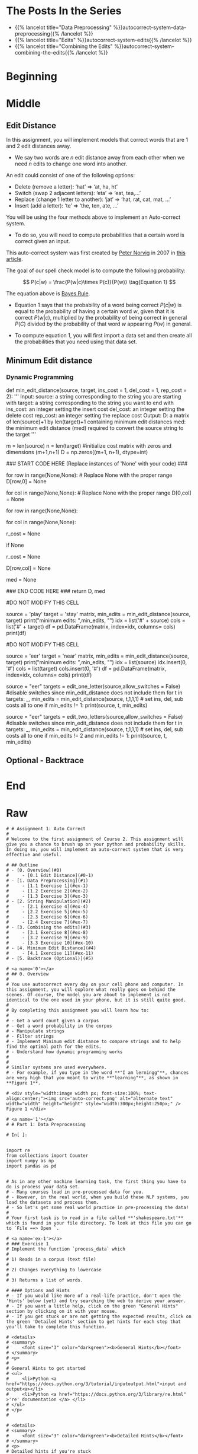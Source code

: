 #+BEGIN_COMMENT
.. title: Autocorrect: The System
.. slug: autocorrect-the-system
.. date: 2020-11-05 18:17:54 UTC-08:00
.. tags: nlp,autocorrect
.. category: NLP
.. link: 
.. description: Building an autocorrect system.
.. type: text

#+END_COMMENT
#+OPTIONS: ^:{}
#+TOC: headlines 2

#+PROPERTY: header-args :session ~/.local/share/jupyter/runtime/kernel-6db97024-c8c7-4320-bce4-02bca75093d4-ssh.json

#+BEGIN_SRC python :results none :exports none
%load_ext autoreload
%autoreload 2
#+END_SRC

* The Posts In the Series
 - {{% lancelot title="Data Preprocessing" %}}autocorrect-system-data-preprocessing{{% /lancelot %}}
 - {{% lancelot title="Edits" %}}autocorrect-system-edits{{% /lancelot %}}
 - {{% lancelot title="Combining the Edits" %}}autocorrect-system-combining-the-edits{{% /lancelot %}}
* Beginning
* Middle
** Edit Distance
 In this assignment, you will implement models that correct words that are 1 and 2 edit distances away. 
 - We say two words are /n/ edit distance away from each other when we need /n/ edits to change one word into another. 

 An edit could consist of one of the following options: 
 
 - Delete (remove a letter): ‘hat’ => ‘at, ha, ht’
 - Switch (swap 2 adjacent letters): ‘eta’ => ‘eat, tea,...’
 - Replace (change 1 letter to another): ‘jat’ => ‘hat, rat, cat, mat, ...’
 - Insert (add a letter): ‘te’ => ‘the, ten, ate, ...’
 
 You will be using the four methods above to implement an Auto-correct system. 
 - To do so, you will need to compute probabilities that a certain word is correct given an input. 
 
This auto-correct system was first created by [[https://en.wikipedia.org/wiki/Peter_Norvig][Peter Norvig]] in 2007 in [[https://norvig.com/spell-correct.html][this article]].

The goal of our spell check model is to compute the following probability:

\[
P(c|w) = \frac{P(w|c)\times P(c)}{P(w)} \tag{Equation 1}
\]

The equation above is [[https://en.wikipedia.org/wiki/Bayes%27_theorem][Bayes Rule]].

 - Equation 1 says that the probability of a word being correct \(P(c|w)\) is equal to the probability of having a certain word /w/, given that it is correct \(P(w|c)\), multiplied by the probability of being correct in general \(P(C)\) divided by the probability of that word /w/ appearing \(P(w)\) in general.

 - To compute equation 1, you will first import a data set and then create all the probabilities that you need using that data set. 
  
** Minimum Edit distance
# 
# Now that you have implemented your auto-correct, how do you evaluate the similarity between two strings? For example: 'waht' and 'what'
# 
# Also how do you efficiently find the shortest path to go from the word, 'waht' to the word 'what'?
# 
# You will implement a dynamic programming system that will tell you the minimum number of edits required to convert a string into another string.

# <a name='4-1'></a>
*** Dynamic Programming
# 
# Dynamic Programming breaks a problem down into subproblems which can be combined to form the final solution. Here, given a string source[0..i] and a string target[0..j], we will compute all the combinations of substrings[i, j] and calculate their edit distance. To do this efficiently, we will use a table to maintain the previously computed substrings and use those to calculate larger substrings.
# 
# You have to create a matrix and update each element in the matrix as follows:  

# $$\text{Initialization}$$
# 
# \begin{align}
# D[0,0] &= 0 \\
# D[i,0] &= D[i-1,0] + del\_cost(source[i]) \tag{4}\\
# D[0,j] &= D[0,j-1] + ins\_cost(target[j]) \\
# \end{align}

# 
# $$\text{Per Cell Operations}$$
# \begin{align}
#  \\
# D[i,j] =min
# \begin{cases}
# D[i-1,j] + del\_cost\\
# D[i,j-1] + ins\_cost\\
# D[i-1,j-1] + \left\{\begin{matrix}
# rep\_cost; & if src[i]\neq tar[j]\\
# 0 ; & if src[i]=tar[j]
# \end{matrix}\right.
# \end{cases}
# \tag{5}
# \end{align}

# So converting the source word **play** to the target word **stay**, using an input cost of one, a delete cost of 1, and replace cost of 2 would give you the following table:
# <table style="width:20%">
# 
#   <tr>
#     <td> <b> </b>  </td>
#     <td> <b># </b>  </td>
#     <td> <b>s </b>  </td>
#     <td> <b>t </b> </td> 
#     <td> <b>a </b> </td> 
#     <td> <b>y </b> </td> 
#   </tr>
#    <tr>
#     <td> <b>  #  </b></td>
#     <td> 0</td> 
#     <td> 1</td> 
#     <td> 2</td> 
#     <td> 3</td> 
#     <td> 4</td> 
#  
#   </tr>
#   <tr>
#     <td> <b>  p  </b></td>
#     <td> 1</td> 
#  <td> 2</td> 
#     <td> 3</td> 
#     <td> 4</td> 
#    <td> 5</td>
#   </tr>
#    
#   <tr>
#     <td> <b> l </b></td>
#     <td>2</td> 
#     <td>3</td> 
#     <td>4</td> 
#     <td>5</td> 
#     <td>6</td>
#   </tr>
# 
#   <tr>
#     <td> <b> a </b></td>
#     <td>3</td> 
#      <td>4</td> 
#      <td>5</td> 
#      <td>4</td>
#      <td>5</td> 
#   </tr>
#   
#    <tr>
#     <td> <b> y </b></td>
#     <td>4</td> 
#       <td>5</td> 
#      <td>6</td> 
#      <td>5</td>
#      <td>4</td> 
#   </tr>
#   
# 
# </table>
# 
# 

# The operations used in this algorithm are 'insert', 'delete', and 'replace'. These correspond to the functions that you defined earlier: insert_letter(), delete_letter() and replace_letter(). switch_letter() is not used here.

# The diagram below describes how to initialize the table. Each entry in D[i,j] represents the minimum cost of converting string source[0:i] to string target[0:j]. The first column is initialized to represent the cumulative cost of deleting the source characters to convert string "EER" to "". The first row is initialized to represent the cumulative cost of inserting the target characters to convert from "" to "NEAR".

# <div style="width:image width px; font-size:100%; text-align:center;"><img src='EditDistInit4.PNG' alt="alternate text" width="width" height="height" style="width:1000px;height:400px;"/> Figure 6 Initializing Distance Matrix</div>     

# Filling in the remainder of the table utilizes the 'Per Cell Operations' in the equation (5) above. Note, the diagram below includes in the table some of the 3 sub-calculations shown in light grey. Only 'min' of those operations is stored in the table in the `min_edit_distance()` function.

# <div style="width:image width px; font-size:100%; text-align:center;"><img src='EditDistFill2.PNG' alt="alternate text" width="width" height="height" style="width:800px;height:400px;"/> Figure 7 Filling Distance Matrix</div>     

# Note that the formula for $D[i,j]$ shown in the image is equivalent to:
# 
# \begin{align}
#  \\
# D[i,j] =min
# \begin{cases}
# D[i-1,j] + del\_cost\\
# D[i,j-1] + ins\_cost\\
# D[i-1,j-1] + \left\{\begin{matrix}
# rep\_cost; & if src[i]\neq tar[j]\\
# 0 ; & if src[i]=tar[j]
# \end{matrix}\right.
# \end{cases}
# \tag{5}
# \end{align}
# 
# The variable `sub_cost` (for substitution cost) is the same as `rep_cost`; replacement cost.  We will stick with the term "replace" whenever possible.

# Below are some examples of cells where replacement is used. This also shows the minimum path from the lower right final position where "EER" has been replaced by "NEAR" back to the start. This provides a starting point for the optional 'backtrace' algorithm below.

# <div style="width:image width px; font-size:100%; text-align:center;"><img src='EditDistExample1.PNG' alt="alternate text" width="width" height="height" style="width:1200px;height:400px;"/> Figure 8 Examples Distance Matrix</div>    

# <a name='ex-11'></a>
# ### Exercise 11
# 
# Again, the word "substitution" appears in the figure, but think of this as "replacement".

# **Instructions**: Implement the function below to get the minimum amount of edits required given a source string and a target string. 

# <details>    
# <summary>
#     <font size="3" color="darkgreen"><b>Hints</b></font>
# </summary>
# <p>
# <ul>
#     <li>The range(start, stop, step) function excludes 'stop' from its output</li>
#     <li><a href="" > words </a> </li>
# </ul>
# </p>
# 

# In[ ]:


# UNQ_C11 (UNIQUE CELL IDENTIFIER, DO NOT EDIT)
# GRADED FUNCTION: min_edit_distance
def min_edit_distance(source, target, ins_cost = 1, del_cost = 1, rep_cost = 2):
    '''
    Input: 
        source: a string corresponding to the string you are starting with
        target: a string corresponding to the string you want to end with
        ins_cost: an integer setting the insert cost
        del_cost: an integer setting the delete cost
        rep_cost: an integer setting the replace cost
    Output:
        D: a matrix of len(source)+1 by len(target)+1 containing minimum edit distances
        med: the minimum edit distance (med) required to convert the source string to the target
    '''
    # use deletion and insert cost as  1
    m = len(source) 
    n = len(target) 
    #initialize cost matrix with zeros and dimensions (m+1,n+1) 
    D = np.zeros((m+1, n+1), dtype=int) 
    
    ### START CODE HERE (Replace instances of 'None' with your code) ###
    
    # Fill in column 0, from row 1 to row m, both inclusive
    for row in range(None,None): # Replace None with the proper range
        D[row,0] = None
        
    # Fill in row 0, for all columns from 1 to n, both inclusive
    for col in range(None,None): # Replace None with the proper range
        D[0,col] = None
        
    # Loop through row 1 to row m, both inclusive
    for row in range(None,None): 
        
        # Loop through column 1 to column n, both inclusive
        for col in range(None,None):
            
            # Intialize r_cost to the 'replace' cost that is passed into this function
            r_cost = None
            
            # Check to see if source character at the previous row
            # matches the target character at the previous column, 
            if None
                # Update the replacement cost to 0 if source and target are the same
                r_cost = None
                
            # Update the cost at row, col based on previous entries in the cost matrix
            # Refer to the equation calculate for D[i,j] (the minimum of three calculated costs)
            D[row,col] = None
          
    # Set the minimum edit distance with the cost found at row m, column n
    med = None
    
    ### END CODE HERE ###
    return D, med


# In[ ]:


#DO NOT MODIFY THIS CELL
# testing your implementation 
source =  'play'
target = 'stay'
matrix, min_edits = min_edit_distance(source, target)
print("minimum edits: ",min_edits, "\n")
idx = list('#' + source)
cols = list('#' + target)
df = pd.DataFrame(matrix, index=idx, columns= cols)
print(df)


# **Expected Results:**  
# 
# ```CPP
# minimum edits:  4
#     
#    #  s  t  a  y
# #  0  1  2  3  4
# p  1  2  3  4  5
# l  2  3  4  5  6
# a  3  4  5  4  5
# y  4  5  6  5  4
# ```

# In[ ]:


#DO NOT MODIFY THIS CELL
# testing your implementation 
source =  'eer'
target = 'near'
matrix, min_edits = min_edit_distance(source, target)
print("minimum edits: ",min_edits, "\n")
idx = list(source)
idx.insert(0, '#')
cols = list(target)
cols.insert(0, '#')
df = pd.DataFrame(matrix, index=idx, columns= cols)
print(df)


# **Expected Results**  
# ```CPP
# minimum edits:  3 
# 
#    #  n  e  a  r
# #  0  1  2  3  4
# e  1  2  1  2  3
# e  2  3  2  3  4
# r  3  4  3  4  3
# ```

# We can now test several of our routines at once:

# In[ ]:


source = "eer"
targets = edit_one_letter(source,allow_switches = False)  #disable switches since min_edit_distance does not include them
for t in targets:
    _, min_edits = min_edit_distance(source, t,1,1,1)  # set ins, del, sub costs all to one
    if min_edits != 1: print(source, t, min_edits)


# **Expected Results**  
# ```CPP
# (empty)
# ```
# 
# The 'replace()' routine utilizes all letters a-z one of which returns the original word.

# In[ ]:


source = "eer"
targets = edit_two_letters(source,allow_switches = False) #disable switches since min_edit_distance does not include them
for t in targets:
    _, min_edits = min_edit_distance(source, t,1,1,1)  # set ins, del, sub costs all to one
    if min_edits != 2 and min_edits != 1: print(source, t, min_edits)


# **Expected Results**  
# ```CPP
# eer eer 0
# ```
# 
# We have to allow single edits here because some two_edits will restore a single edit.

# # Submission
# Make sure you submit your assignment before you modify anything below
# 

# <a name='5'></a>
# 
** Optional - Backtrace
# 
# 
# Once you have computed your matrix using minimum edit distance, how would find the shortest path from the top left corner to the bottom right corner? 
# 
# Note that you could use backtrace algorithm.  Try to find the shortest path given the matrix that your `min_edit_distance` function returned.
# 
# You can use these [lecture slides on minimum edit distance](https://web.stanford.edu/class/cs124/lec/med.pdf) by Dan Jurafsky to learn about the algorithm for backtrace.

# In[ ]:


# Experiment with back trace - insert your code here
   
* End
* Raw
#+begin_example
# # Assignment 1: Auto Correct
# 
# Welcome to the first assignment of Course 2. This assignment will give you a chance to brush up on your python and probability skills. In doing so, you will implement an auto-correct system that is very effective and useful.

# ## Outline
# - [0. Overview](#0)
#     - [0.1 Edit Distance](#0-1)
# - [1. Data Preprocessing](#1)
#     - [1.1 Exercise 1](#ex-1)
#     - [1.2 Exercise 2](#ex-2)
#     - [1.3 Exercise 3](#ex-3)
# - [2. String Manipulation](#2)
#     - [2.1 Exercise 4](#ex-4)
#     - [2.2 Exercise 5](#ex-5)
#     - [2.3 Exercise 6](#ex-6)
#     - [2.4 Exercise 7](#ex-7)
# - [3. Combining the edits](#3)
#     - [3.1 Exercise 8](#ex-8)
#     - [3.2 Exercise 9](#ex-9)
#     - [3.3 Exercise 10](#ex-10)
# - [4. Minimum Edit Distance](#4)
#     - [4.1 Exercise 11](#ex-11)
# - [5. Backtrace (Optional)](#5)

# <a name='0'></a>
# ## 0. Overview
# 
# You use autocorrect every day on your cell phone and computer. In this assignment, you will explore what really goes on behind the scenes. Of course, the model you are about to implement is not identical to the one used in your phone, but it is still quite good. 
# 
# By completing this assignment you will learn how to: 
# 
# - Get a word count given a corpus
# - Get a word probability in the corpus 
# - Manipulate strings 
# - Filter strings 
# - Implement Minimum edit distance to compare strings and to help find the optimal path for the edits. 
# - Understand how dynamic programming works
# 
# 
# Similar systems are used everywhere. 
# - For example, if you type in the word **"I am lerningg"**, chances are very high that you meant to write **"learning"**, as shown in **Figure 1**. 

# <div style="width:image width px; font-size:100%; text-align:center;"><img src='auto-correct.png' alt="alternate text" width="width" height="height" style="width:300px;height:250px;" /> Figure 1 </div>

# <a name='1'></a>
# # Part 1: Data Preprocessing 

# In[ ]:


import re
from collections import Counter
import numpy as np
import pandas as pd


# As in any other machine learning task, the first thing you have to do is process your data set. 
# - Many courses load in pre-processed data for you. 
# - However, in the real world, when you build these NLP systems, you load the datasets and process them.
# - So let's get some real world practice in pre-processing the data!
# 
# Your first task is to read in a file called **'shakespeare.txt'** which is found in your file directory. To look at this file you can go to `File ==> Open `. 

# <a name='ex-1'></a>
# ### Exercise 1
# Implement the function `process_data` which 
# 
# 1) Reads in a corpus (text file)
# 
# 2) Changes everything to lowercase
# 
# 3) Returns a list of words. 

# #### Options and Hints
# - If you would like more of a real-life practice, don't open the 'Hints' below (yet) and try searching the web to derive your answer.
# - If you want a little help, click on the green "General Hints" section by clicking on it with your mouse.
# - If you get stuck or are not getting the expected results, click on the green 'Detailed Hints' section to get hints for each step that you'll take to complete this function.

# <details>    
# <summary>
#     <font size="3" color="darkgreen"><b>General Hints</b></font>
# </summary>
# <p>
#     
# General Hints to get started
# <ul>
#     <li>Python <a href="https://docs.python.org/3/tutorial/inputoutput.html">input and output<a></li>
#     <li>Python <a href="https://docs.python.org/3/library/re.html" >'re' documentation </a> </li>
# </ul>
# </p>
# 

# <details>    
# <summary>
#     <font size="3" color="darkgreen"><b>Detailed Hints</b></font>
# </summary>
# <p>     
# Detailed hints if you're stuck
# <ul>
#     <li>Use 'with' syntax to read a file</li>
#     <li>Decide whether to use 'read()' or 'readline().  What's the difference?</li>
#     <li>Choose whether to use either str.lower() or str.lowercase().  What is the difference?</li>
#     <li>Use re.findall(pattern, string)</li>
#     <li>Look for the "Raw String Notation" section in the Python 're' documentation to understand the difference between r'\W', r'\W' and '\\W'. </li>
#     <li>For the pattern, decide between using '\s', '\w', '\s+' or '\w+'.  What do you think are the differences?</li>
# </ul>
# </p>
# 

# In[ ]:


# UNQ_C1 (UNIQUE CELL IDENTIFIER, DO NOT EDIT)
# GRADED FUNCTION: process_data
def process_data(file_name):
    """
    Input: 
        A file_name which is found in your current directory. You just have to read it in. 
    Output: 
        words: a list containing all the words in the corpus (text file you read) in lower case. 
    """
    words = [] # return this variable correctly

    ### START CODE HERE ### 
    
    ### END CODE HERE ###
    
    return words


# Note, in the following cell, 'words' is converted to a python `set`. This eliminates any duplicate entries.

# In[ ]:


#DO NOT MODIFY THIS CELL
word_l = process_data('shakespeare.txt')
vocab = set(word_l)  # this will be your new vocabulary
print(f"The first ten words in the text are: \n{word_l[0:10]}")
print(f"There are {len(vocab)} unique words in the vocabulary.")


# #### Expected Output
# ```Python
# The first ten words in the text are: 
# ['o', 'for', 'a', 'muse', 'of', 'fire', 'that', 'would', 'ascend', 'the']
# There are 6116 unique words in the vocabulary.
# ```

# <a name='ex-2'></a>
# ### Exercise 2
# 
# Implement a `get_count` function that returns a dictionary
# - The dictionary's keys are words
# - The value for each word is the number of times that word appears in the corpus. 
# 
# For example, given the following sentence: **"I am happy because I am learning"**, your dictionary should return the following: 
# <table style="width:20%">
# 
#   <tr>
#     <td> <b>Key </b>  </td>
#     <td> <b>Value </b> </td> 
# 
# 
#   </tr>
#   <tr>
#     <td> I  </td>
#     <td> 2</td> 
#  
#   </tr>
#    
#   <tr>
#     <td>am</td>
#     <td>2</td> 
#   </tr>
# 
#   <tr>
#     <td>happy</td>
#     <td>1</td> 
#   </tr>
#   
#    <tr>
#     <td>because</td>
#     <td>1</td> 
#   </tr>
#   
#    <tr>
#     <td>learning</td>
#     <td>1</td> 
#   </tr>
# </table>
# 
# 
# **Instructions**: 
# Implement a `get_count` which returns a dictionary where the key is a word and the value is the number of times the word appears in the list.  
# 

# <details>    
# <summary>
#     <font size="3" color="darkgreen"><b>Hints</b></font>
# </summary>
# <p>
# <ul>
#     <li>Try implementing this using a for loop and a regular dictionary. This may be good practice for similar coding interview questions</li>
#     <li>You can also use defaultdict instead of a regualr dictionary, along with the for loop</li>
#     <li>Otherwise, to skip using a for loop, you can use Python's <a href="https://docs.python.org/3.7/library/collections.html#collections.Counter" > Counter class</a> </li>
# </ul>
# </p>

# In[ ]:


# UNQ_C2 (UNIQUE CELL IDENTIFIER, DO NOT EDIT)
# UNIT TEST COMMENT: Candidate for Table Driven Tests
# GRADED FUNCTION: get_count
def get_count(word_l):
    '''
    Input:
        word_l: a set of words representing the corpus. 
    Output:
        word_count_dict: The wordcount dictionary where key is the word and value is its frequency.
    '''
    
    word_count_dict = {}  # fill this with word counts
    ### START CODE HERE 
            
    ### END CODE HERE ### 
    return word_count_dict


# In[ ]:


#DO NOT MODIFY THIS CELL
word_count_dict = get_count(word_l)
print(f"There are {len(word_count_dict)} key values pairs")
print(f"The count for the word 'thee' is {word_count_dict.get('thee',0)}")


# 
# #### Expected Output
# ```Python
# There are 6116 key values pairs
# The count for the word 'thee' is 240
# ```

# <a name='ex-3'></a>
# ### Exercise 3
# Given the dictionary of word counts, compute the probability that each word will appear if randomly selected from the corpus of words.
# 
# $$P(w_i) = \frac{C(w_i)}{M} \tag{Eqn-2}$$
# where 
# 
# $C(w_i)$ is the total number of times $w_i$ appears in the corpus.
# 
# $M$ is the total number of words in the corpus.
# 
# For example, the probability of the word 'am' in the sentence **'I am happy because I am learning'** is:
# 
# $$P(am) = \frac{C(w_i)}{M} = \frac {2}{7} \tag{Eqn-3}.$$
# 
# **Instructions:** Implement `get_probs` function which gives you the probability 
# that a word occurs in a sample. This returns a dictionary where the keys are words, and the value for each word is its probability in the corpus of words.

# <details>    
# <summary>
#     <font size="3" color="darkgreen"><b>Hints</b></font>
# </summary>
# <p>
# General advice
# <ul>
#     <li> Use dictionary.values() </li>
#     <li> Use sum() </li>
#     <li> The cardinality (number of words in the corpus should be equal to len(word_l).  You will calculate this same number, but using the word count dictionary.</li>
# </ul>
#     
# If you're using a for loop:
# <ul>
#     <li> Use dictionary.keys() </li>
# </ul>
#     
# If you're using a dictionary comprehension:
# <ul>
#     <li>Use dictionary.items() </li>
# </ul>
# </p>
# 

# In[ ]:


# UNQ_C3 (UNIQUE CELL IDENTIFIER, DO NOT EDIT)
# GRADED FUNCTION: get_probs
def get_probs(word_count_dict):
    '''
    Input:
        word_count_dict: The wordcount dictionary where key is the word and value is its frequency.
    Output:
        probs: A dictionary where keys are the words and the values are the probability that a word will occur. 
    '''
    probs = {}  # return this variable correctly
    
    ### START CODE HERE ###
    
    ### END CODE HERE ###
    return probs


# In[ ]:


#DO NOT MODIFY THIS CELL
probs = get_probs(word_count_dict)
print(f"Length of probs is {len(probs)}")
print(f"P('thee') is {probs['thee']:.4f}")


# #### Expected Output
# 
# ```Python
# Length of probs is 6116
# P('thee') is 0.0045
# ```

# <a name='2'></a>
# # Part 2: String Manipulations
# 
# Now, that you have computed $P(w_i)$ for all the words in the corpus, you will write a few functions to manipulate strings so that you can edit the erroneous strings and return the right spellings of the words. In this section, you will implement four functions: 
# 
# * `delete_letter`: given a word, it returns all the possible strings that have **one character removed**. 
# * `switch_letter`: given a word, it returns all the possible strings that have **two adjacent letters switched**.
# * `replace_letter`: given a word, it returns all the possible strings that have **one character replaced by another different letter**.
# * `insert_letter`: given a word, it returns all the possible strings that have an **additional character inserted**. 
# 

# #### List comprehensions
# 
# String and list manipulation in python will often make use of a python feature called  [list comprehensions](https://docs.python.org/3/tutorial/datastructures.html#list-comprehensions). The routines below will be described as using list comprehensions, but if you would rather implement them in another way, you are free to do so as long as the result is the same. Further, the following section will provide detailed instructions on how to use list comprehensions and how to implement the desired functions. If you are a python expert, feel free to skip the python hints and move to implementing the routines directly.

# Python List Comprehensions embed a looping structure inside of a list declaration, collapsing many lines of code into a single line. If you are not familiar with them, they seem slightly out of order relative to for loops. 

# <div style="width:image width px; font-size:100%; text-align:center;"><img src='GenericListComp3.PNG' alt="alternate text" width="width" height="height"  style="width:800px;height:400px;"/> Figure 2 </div>

# The diagram above shows that the components of a list comprehension are the same components you would find in a typical for loop that appends to a list, but in a different order. With that in mind, we'll continue the specifics of this assignment. We will be very descriptive for the first function, `deletes()`, and less so in later functions as you become familiar with list comprehensions.

# <a name='ex-4'></a>
# ### Exercise 4
# 
# **Instructions for delete_letter():** Implement a `delete_letter()` function that, given a word, returns a list of strings with one character deleted. 
# 
# For example, given the word **nice**, it would return the set: {'ice', 'nce', 'nic', 'nie'}. 
# 
# **Step 1:** Create a list of 'splits'. This is all the ways you can split a word into Left and Right: For example,   
# 'nice is split into : `[('', 'nice'), ('n', 'ice'), ('ni', 'ce'), ('nic', 'e'), ('nice', '')]`
# This is common to all four functions (delete, replace, switch, insert).
# 

# <div style="width:image width px; font-size:100%; text-align:center;"><img src='Splits1.PNG' alt="alternate text" width="width" height="height" style="width:650px;height:200px;" /> Figure 3 </div>

# **Step 2:** This is specific to `delete_letter`. Here, we are generating all words that result from deleting one character.  
# This can be done in a single line with a list comprehension. You can make use of this type of syntax:  
# `[f(a,b) for a, b in splits if condition]`  
# 
# For our 'nice' example you get: 
# ['ice', 'nce', 'nie', 'nic']

# <div style="width:image width px; font-size:100%; text-align:center;"><img src='ListComp2.PNG' alt="alternate text" width="width" height="height" style="width:550px;height:300px;" /> Figure 4 </div>

# #### Levels of assistance
# 
# Try this exercise with these levels of assistance.  
# - We hope that this will make it both a meaningful experience but also not a frustrating experience. 
# - Start with level 1, then move onto level 2, and 3 as needed.
# 
#     - Level 1. Try to think this through and implement this yourself.
#     - Level 2. Click on the "Level 2 Hints" section for some hints to get started.
#     - Level 3. If you would prefer more guidance, please click on the "Level 3 Hints" cell for step by step instructions.
#     
# - If you are still stuck, look at the images in the "list comprehensions" section above.
# 

# <details>    
# <summary>
#     <font size="3" color="darkgreen"><b>Level 2 Hints</b></font>
# </summary>
# <p>
# <ul>
#     <li><a href="" > Use array slicing like my_string[0:2] </a> </li>
#     <li><a href="" > Use list comprehensions or for loops </a> </li>
# </ul>
# </p>
# 

# <details>    
# <summary>
#     <font size="3" color="darkgreen"><b>Level 3 Hints</b></font>
# </summary>
# <p>
# <ul>
#     <li>splits: Use array slicing, like my_str[0:2], to separate a string into two pieces.</li>
#     <li>Do this in a loop or list comprehension, so that you have a list of tuples.
#     <li> For example, "cake" can get split into "ca" and "ke". They're stored in a tuple ("ca","ke"), and the tuple is appended to a list.  We'll refer to these as L and R, so the tuple is (L,R)</li>
#     <li>When choosing the range for your loop, if you input the word "cans" and generate the tuple  ('cans',''), make sure to include an if statement to check the length of that right-side string (R) in the tuple (L,R) </li>
#     <li>deletes: Go through the list of tuples and combine the two strings together. You can use the + operator to combine two strings</li>
#     <li>When combining the tuples, make sure that you leave out a middle character.</li>
#     <li>Use array slicing to leave out the first character of the right substring.</li>
# </ul>
# </p>

# In[ ]:


# UNQ_C4 (UNIQUE CELL IDENTIFIER, DO NOT EDIT)
# UNIT TEST COMMENT: Candidate for Table Driven Tests
# GRADED FUNCTION: deletes
def delete_letter(word, verbose=False):
    '''
    Input:
        word: the string/word for which you will generate all possible words 
                in the vocabulary which have 1 missing character
    Output:
        delete_l: a list of all possible strings obtained by deleting 1 character from word
    '''
    
    delete_l = []
    split_l = []
    
    ### START CODE HERE ###
    
    ### END CODE HERE ###

    if verbose: print(f"input word {word}, \nsplit_l = {split_l}, \ndelete_l = {delete_l}")

    return delete_l


# In[ ]:


delete_word_l = delete_letter(word="cans",
                        verbose=True)


# #### Expected Output
# ```CPP
# Note: You might get a slightly different result with split_l
# 
# input word cans, 
# split_l = [('', 'cans'), ('c', 'ans'), ('ca', 'ns'), ('can', 's')], 
# delete_l = ['ans', 'cns', 'cas', 'can']
# ```

# #### Note 1
# - Notice how it has the extra tuple `('cans', '')`.
# - This will be fine as long as you have checked the size of the right-side substring in tuple (L,R).
# - Can you explain why this will give you the same result for the list of deletion strings (delete_l)?
# 
# ```CPP
# input word cans, 
# split_l = [('', 'cans'), ('c', 'ans'), ('ca', 'ns'), ('can', 's'), ('cans', '')], 
# delete_l = ['ans', 'cns', 'cas', 'can']
# ```

# #### Note 2
# If you end up getting the same word as your input word, like this:
# 
# ```Python
# input word cans, 
# split_l = [('', 'cans'), ('c', 'ans'), ('ca', 'ns'), ('can', 's'), ('cans', '')], 
# delete_l = ['ans', 'cns', 'cas', 'can', 'cans']
# ```
# 
# - Check how you set the `range`.
# - See if you check the length of the string on the right-side of the split.

# In[ ]:


# test # 2
print(f"Number of outputs of delete_letter('at') is {len(delete_letter('at'))}")


# #### Expected output
# 
# ```CPP
# Number of outputs of delete_letter('at') is 2
# ```

# <a name='ex-5'></a>
# ### Exercise 5
# 
# **Instructions for switch_letter()**: Now implement a function that switches two letters in a word. It takes in a word and returns a list of all the possible switches of two letters **that are adjacent to each other**. 
# - For example, given the word 'eta', it returns {'eat', 'tea'}, but does not return 'ate'.
# 
# **Step 1:** is the same as in delete_letter()  
# **Step 2:** A list comprehension or for loop which forms strings by swapping adjacent letters. This is of the form:  
# `[f(L,R) for L, R in splits if condition]`  where 'condition' will test the length of R in a given iteration. See below.

# <div style="width:image width px; font-size:100%; text-align:center;"><img src='Switches1.PNG' alt="alternate text" width="width" height="height" style="width:600px;height:200px;"/> Figure 5 </div>      

# #### Levels of difficulty
# 
# Try this exercise with these levels of difficulty.  
# - Level 1. Try to think this through and implement this yourself.
# - Level 2. Click on the "Level 2 Hints" section for some hints to get started.
# - Level 3. If you would prefer more guidance, please click on the "Level 3 Hints" cell for step by step instructions.

# <details>    
# <summary>
#     <font size="3" color="darkgreen"><b>Level 2 Hints</b></font>
# </summary>
# <p>
# <ul>
#     <li><a href="" > Use array slicing like my_string[0:2] </a> </li>
#     <li><a href="" > Use list comprehensions or for loops </a> </li>
#     <li>To do a switch, think of the whole word as divided into 4 distinct parts.  Write out 'cupcakes' on a piece of paper and see how you can split it into ('cupc', 'k', 'a', 'es')</li>
# </ul>
# </p>
# 

# <details>    
# <summary>
#     <font size="3" color="darkgreen"><b>Level 3 Hints</b></font>
# </summary>
# <p>
# <ul>
#     <li>splits: Use array slicing, like my_str[0:2], to separate a string into two pieces.</li>
#     <li>Splitting is the same as for delete_letter</li>
#     <li>To perform the switch, go through the list of tuples and combine four strings together. You can use the + operator to combine strings</li>
#     <li>The four strings will be the left substring from the split tuple, followed by the first (index 1) character of the right substring, then the zero-th character (index 0) of the right substring, and then the remaining part of the right substring.</li>
#     <li>Unlike delete_letter, you will want to check that your right substring is at least a minimum length.  To see why, review the previous hint bullet point (directly before this one).</li>
# </ul>
# </p>

# In[ ]:


# UNQ_C5 (UNIQUE CELL IDENTIFIER, DO NOT EDIT)
# UNIT TEST COMMENT: Candidate for Table Driven Tests
# GRADED FUNCTION: switches
def switch_letter(word, verbose=False):
    '''
    Input:
        word: input string
     Output:
        switches: a list of all possible strings with one adjacent charater switched
    ''' 
    
    switch_l = []
    split_l = []
    
    ### START CODE HERE ###
    
    ### END CODE HERE ###
    
    if verbose: print(f"Input word = {word} \nsplit_l = {split_l} \nswitch_l = {switch_l}") 

    return switch_l


# In[ ]:


switch_word_l = switch_letter(word="eta",
                         verbose=True)


# #### Expected output
# 
# ```Python
# Input word = eta 
# split_l = [('', 'eta'), ('e', 'ta'), ('et', 'a')] 
# switch_l = ['tea', 'eat']
# ```

# #### Note 1
# 
# You may get this:
# ```Python
# Input word = eta 
# split_l = [('', 'eta'), ('e', 'ta'), ('et', 'a'), ('eta', '')] 
# switch_l = ['tea', 'eat']
# ```
# - Notice how it has the extra tuple `('eta', '')`.
# - This is also correct.
# - Can you think of why this is the case?

# #### Note 2
# 
# If you get an error
# ```Python
# IndexError: string index out of range
# ```
# - Please see if you have checked the length of the strings when switching characters.

# In[ ]:


# test # 2
print(f"Number of outputs of switch_letter('at') is {len(switch_letter('at'))}")


# #### Expected output
# 
# ```CPP
# Number of outputs of switch_letter('at') is 1
# ```

# <a name='ex-6'></a>
# ### Exercise 6
# **Instructions for replace_letter()**: Now implement a function that takes in a word and returns a list of strings with one **replaced letter** from the original word. 
# 
# **Step 1:** is the same as in `delete_letter()`
# 
# **Step 2:** A list comprehension or for loop which form strings by replacing letters.  This can be of the form:  
# `[f(a,b,c) for a, b in splits if condition for c in string]`   Note the use of the second for loop.  
# It is expected in this routine that one or more of the replacements will include the original word. For example, replacing the first letter of 'ear' with 'e' will return 'ear'.
# 
# **Step 3:** Remove the original input letter from the output.

# <details>    
# <summary>
#     <font size="3" color="darkgreen"><b>Hints</b></font>
# </summary>
# <p>
# <ul>
#     <li>To remove a word from a list, first store its contents inside a set()</li>
#     <li>Use set.discard('the_word') to remove a word in a set (if the word does not exist in the set, then it will not throw a KeyError.  Using set.remove('the_word') throws a KeyError if the word does not exist in the set. </li>
# </ul>
# </p>
# 

# In[ ]:


# UNQ_C6 (UNIQUE CELL IDENTIFIER, DO NOT EDIT)
# UNIT TEST COMMENT: Candidate for Table Driven Tests
# GRADED FUNCTION: replaces
def replace_letter(word, verbose=False):
    '''
    Input:
        word: the input string/word 
    Output:
        replaces: a list of all possible strings where we replaced one letter from the original word. 
    ''' 
    
    letters = 'abcdefghijklmnopqrstuvwxyz'
    replace_l = []
    split_l = []
    
    ### START CODE HERE ###

    ### END CODE HERE ###
    
    # turn the set back into a list and sort it, for easier viewing
    replace_l = sorted(list(replace_set))
    
    if verbose: print(f"Input word = {word} \nsplit_l = {split_l} \nreplace_l {replace_l}")   
    
    return replace_l


# In[ ]:


replace_l = replace_letter(word='can',
                              verbose=True)


# #### Expected Output**: 
# ```Python
# Input word = can 
# split_l = [('', 'can'), ('c', 'an'), ('ca', 'n')] 
# replace_l ['aan', 'ban', 'caa', 'cab', 'cac', 'cad', 'cae', 'caf', 'cag', 'cah', 'cai', 'caj', 'cak', 'cal', 'cam', 'cao', 'cap', 'caq', 'car', 'cas', 'cat', 'cau', 'cav', 'caw', 'cax', 'cay', 'caz', 'cbn', 'ccn', 'cdn', 'cen', 'cfn', 'cgn', 'chn', 'cin', 'cjn', 'ckn', 'cln', 'cmn', 'cnn', 'con', 'cpn', 'cqn', 'crn', 'csn', 'ctn', 'cun', 'cvn', 'cwn', 'cxn', 'cyn', 'czn', 'dan', 'ean', 'fan', 'gan', 'han', 'ian', 'jan', 'kan', 'lan', 'man', 'nan', 'oan', 'pan', 'qan', 'ran', 'san', 'tan', 'uan', 'van', 'wan', 'xan', 'yan', 'zan']
# ```
# - Note how the input word 'can' should not be one of the output words.

# #### Note 1
# If you get something like this:
# 
# ```Python
# Input word = can 
# split_l = [('', 'can'), ('c', 'an'), ('ca', 'n'), ('can', '')] 
# replace_l ['aan', 'ban', 'caa', 'cab', 'cac', 'cad', 'cae', 'caf', 'cag', 'cah', 'cai', 'caj', 'cak', 'cal', 'cam', 'cao', 'cap', 'caq', 'car', 'cas', 'cat', 'cau', 'cav', 'caw', 'cax', 'cay', 'caz', 'cbn', 'ccn', 'cdn', 'cen', 'cfn', 'cgn', 'chn', 'cin', 'cjn', 'ckn', 'cln', 'cmn', 'cnn', 'con', 'cpn', 'cqn', 'crn', 'csn', 'ctn', 'cun', 'cvn', 'cwn', 'cxn', 'cyn', 'czn', 'dan', 'ean', 'fan', 'gan', 'han', 'ian', 'jan', 'kan', 'lan', 'man', 'nan', 'oan', 'pan', 'qan', 'ran', 'san', 'tan', 'uan', 'van', 'wan', 'xan', 'yan', 'zan']
# ```
# - Notice how split_l has an extra tuple `('can', '')`, but the output is still the same, so this is okay.

# #### Note 2
# If you get something like this:
# ```Python
# Input word = can 
# split_l = [('', 'can'), ('c', 'an'), ('ca', 'n'), ('can', '')] 
# replace_l ['aan', 'ban', 'caa', 'cab', 'cac', 'cad', 'cae', 'caf', 'cag', 'cah', 'cai', 'caj', 'cak', 'cal', 'cam', 'cana', 'canb', 'canc', 'cand', 'cane', 'canf', 'cang', 'canh', 'cani', 'canj', 'cank', 'canl', 'canm', 'cann', 'cano', 'canp', 'canq', 'canr', 'cans', 'cant', 'canu', 'canv', 'canw', 'canx', 'cany', 'canz', 'cao', 'cap', 'caq', 'car', 'cas', 'cat', 'cau', 'cav', 'caw', 'cax', 'cay', 'caz', 'cbn', 'ccn', 'cdn', 'cen', 'cfn', 'cgn', 'chn', 'cin', 'cjn', 'ckn', 'cln', 'cmn', 'cnn', 'con', 'cpn', 'cqn', 'crn', 'csn', 'ctn', 'cun', 'cvn', 'cwn', 'cxn', 'cyn', 'czn', 'dan', 'ean', 'fan', 'gan', 'han', 'ian', 'jan', 'kan', 'lan', 'man', 'nan', 'oan', 'pan', 'qan', 'ran', 'san', 'tan', 'uan', 'van', 'wan', 'xan', 'yan', 'zan']
# ```
# - Notice how there are strings that are 1 letter longer than the original word, such as `cana`.
# - Please check for the case when there is an empty string `''`, and if so, do not use that empty string when setting replace_l.

# In[ ]:


# test # 2
print(f"Number of outputs of switch_letter('at') is {len(switch_letter('at'))}")


# #### Expected output
# ```CPP
# Number of outputs of switch_letter('at') is 1
# ```

# <a name='ex-7'></a>
# ### Exercise 7
# 
# **Instructions for insert_letter()**: Now implement a function that takes in a word and returns a list with a letter inserted at every offset.
# 
# **Step 1:** is the same as in `delete_letter()`
# 
# **Step 2:** This can be a list comprehension of the form:  
# `[f(a,b,c) for a, b in splits if condition for c in string]`   

# In[ ]:


# UNQ_C7 (UNIQUE CELL IDENTIFIER, DO NOT EDIT)
# UNIT TEST COMMENT: Candidate for Table Driven Tests
# GRADED FUNCTION: inserts
def insert_letter(word, verbose=False):
    '''
    Input:
        word: the input string/word 
    Output:
        inserts: a set of all possible strings with one new letter inserted at every offset
    ''' 
    letters = 'abcdefghijklmnopqrstuvwxyz'
    insert_l = []
    split_l = []
    
    ### START CODE HERE ###

    ### END CODE HERE ###

    if verbose: print(f"Input word {word} \nsplit_l = {split_l} \ninsert_l = {insert_l}")
    
    return insert_l


# In[ ]:


insert_l = insert_letter('at', True)
print(f"Number of strings output by insert_letter('at') is {len(insert_l)}")


# #### Expected output
# 
# ```Python
# Input word at 
# split_l = [('', 'at'), ('a', 't'), ('at', '')] 
# insert_l = ['aat', 'bat', 'cat', 'dat', 'eat', 'fat', 'gat', 'hat', 'iat', 'jat', 'kat', 'lat', 'mat', 'nat', 'oat', 'pat', 'qat', 'rat', 'sat', 'tat', 'uat', 'vat', 'wat', 'xat', 'yat', 'zat', 'aat', 'abt', 'act', 'adt', 'aet', 'aft', 'agt', 'aht', 'ait', 'ajt', 'akt', 'alt', 'amt', 'ant', 'aot', 'apt', 'aqt', 'art', 'ast', 'att', 'aut', 'avt', 'awt', 'axt', 'ayt', 'azt', 'ata', 'atb', 'atc', 'atd', 'ate', 'atf', 'atg', 'ath', 'ati', 'atj', 'atk', 'atl', 'atm', 'atn', 'ato', 'atp', 'atq', 'atr', 'ats', 'att', 'atu', 'atv', 'atw', 'atx', 'aty', 'atz']
# Number of strings output by insert_letter('at') is 78
# ```

# #### Note 1
# 
# If you get a split_l like this:
# ```Python
# Input word at 
# split_l = [('', 'at'), ('a', 't')] 
# insert_l = ['aat', 'bat', 'cat', 'dat', 'eat', 'fat', 'gat', 'hat', 'iat', 'jat', 'kat', 'lat', 'mat', 'nat', 'oat', 'pat', 'qat', 'rat', 'sat', 'tat', 'uat', 'vat', 'wat', 'xat', 'yat', 'zat', 'aat', 'abt', 'act', 'adt', 'aet', 'aft', 'agt', 'aht', 'ait', 'ajt', 'akt', 'alt', 'amt', 'ant', 'aot', 'apt', 'aqt', 'art', 'ast', 'att', 'aut', 'avt', 'awt', 'axt', 'ayt', 'azt']
# Number of strings output by insert_letter('at') is 52
# ```
# - Notice that split_l is missing the extra tuple ('at', '').  For insertion, we actually **WANT** this tuple.
# - The function is not creating all the desired output strings.
# - Check the range that you use for the for loop.

# #### Note 2
# If you see this:
# ```Python
# Input word at 
# split_l = [('', 'at'), ('a', 't'), ('at', '')] 
# insert_l = ['aat', 'bat', 'cat', 'dat', 'eat', 'fat', 'gat', 'hat', 'iat', 'jat', 'kat', 'lat', 'mat', 'nat', 'oat', 'pat', 'qat', 'rat', 'sat', 'tat', 'uat', 'vat', 'wat', 'xat', 'yat', 'zat', 'aat', 'abt', 'act', 'adt', 'aet', 'aft', 'agt', 'aht', 'ait', 'ajt', 'akt', 'alt', 'amt', 'ant', 'aot', 'apt', 'aqt', 'art', 'ast', 'att', 'aut', 'avt', 'awt', 'axt', 'ayt', 'azt']
# Number of strings output by insert_letter('at') is 52
# ```
# 
# - Even though you may have fixed the split_l so that it contains the tuple `('at', '')`, notice that you're still missing some output strings.
#     - Notice that it's missing strings such as 'ata', 'atb', 'atc' all the way to 'atz'.
# - To fix this, make sure that when you set insert_l, you allow the use of the empty string `''`.

# In[ ]:


# test # 2
print(f"Number of outputs of insert_letter('at') is {len(insert_letter('at'))}")


# #### Expected output
# 
# ```CPP
# Number of outputs of insert_letter('at') is 78
# ```

# <a name='3'></a>
# 
# # Part 3: Combining the edits
# 
# Now that you have implemented the string manipulations, you will create two functions that, given a string, will return all the possible single and double edits on that string. These will be `edit_one_letter()` and `edit_two_letters()`.

# <a name='3-1'></a>
# ## 3.1 Edit one letter
# 
# <a name='ex-8'></a>
# ### Exercise 8
# 
# **Instructions**: Implement the `edit_one_letter` function to get all the possible edits that are one edit away from a word. The edits  consist of the replace, insert, delete, and optionally the switch operation. You should use the previous functions you have already implemented to complete this function. The 'switch' function  is a less common edit function, so its use will be selected by an "allow_switches" input argument.
# 
# Note that those functions return *lists* while this function should return a *python set*. Utilizing a set eliminates any duplicate entries.

# <details>    
# <summary>
#     <font size="3" color="darkgreen"><b>Hints</b></font>
# </summary>
# <p>
# <ul>
#     <li> Each of the functions returns a list.  You can combine lists using the `+` operator. </li>
#     <li> To get unique strings (avoid duplicates), you can use the set() function. </li>
# </ul>
# </p>
# 

# In[ ]:


# UNQ_C8 (UNIQUE CELL IDENTIFIER, DO NOT EDIT)
# UNIT TEST COMMENT: Candidate for Table Driven Tests
# GRADED FUNCTION: edit_one_letter
def edit_one_letter(word, allow_switches = True):
    """
    Input:
        word: the string/word for which we will generate all possible wordsthat are one edit away.
    Output:
        edit_one_set: a set of words with one possible edit. Please return a set. and not a list.
    """
    
    edit_one_set = set()
    
    ### START CODE HERE ###

    ### END CODE HERE ###

    return edit_one_set


# In[ ]:


tmp_word = "at"
tmp_edit_one_set = edit_one_letter(tmp_word)
# turn this into a list to sort it, in order to view it
tmp_edit_one_l = sorted(list(tmp_edit_one_set))

print(f"input word {tmp_word} \nedit_one_l \n{tmp_edit_one_l}\n")
print(f"The type of the returned object should be a set {type(tmp_edit_one_set)}")
print(f"Number of outputs from edit_one_letter('at') is {len(edit_one_letter('at'))}")


# #### Expected Output
# ```CPP
# input word at 
# edit_one_l 
# ['a', 'aa', 'aat', 'ab', 'abt', 'ac', 'act', 'ad', 'adt', 'ae', 'aet', 'af', 'aft', 'ag', 'agt', 'ah', 'aht', 'ai', 'ait', 'aj', 'ajt', 'ak', 'akt', 'al', 'alt', 'am', 'amt', 'an', 'ant', 'ao', 'aot', 'ap', 'apt', 'aq', 'aqt', 'ar', 'art', 'as', 'ast', 'ata', 'atb', 'atc', 'atd', 'ate', 'atf', 'atg', 'ath', 'ati', 'atj', 'atk', 'atl', 'atm', 'atn', 'ato', 'atp', 'atq', 'atr', 'ats', 'att', 'atu', 'atv', 'atw', 'atx', 'aty', 'atz', 'au', 'aut', 'av', 'avt', 'aw', 'awt', 'ax', 'axt', 'ay', 'ayt', 'az', 'azt', 'bat', 'bt', 'cat', 'ct', 'dat', 'dt', 'eat', 'et', 'fat', 'ft', 'gat', 'gt', 'hat', 'ht', 'iat', 'it', 'jat', 'jt', 'kat', 'kt', 'lat', 'lt', 'mat', 'mt', 'nat', 'nt', 'oat', 'ot', 'pat', 'pt', 'qat', 'qt', 'rat', 'rt', 'sat', 'st', 't', 'ta', 'tat', 'tt', 'uat', 'ut', 'vat', 'vt', 'wat', 'wt', 'xat', 'xt', 'yat', 'yt', 'zat', 'zt']
# 
# The type of the returned object should be a set <class 'set'>
# Number of outputs from edit_one_letter('at') is 129
# ```

# <a name='3-2'></a>
# ## Part 3.2 Edit two letters
# 
# <a name='ex-9'></a>
# ### Exercise 9
# 
# Now you can generalize this to implement to get two edits on a word. To do so, you would have to get all the possible edits on a single word and then for each modified word, you would have to modify it again. 
# 
# **Instructions**: Implement the `edit_two_letters` function that returns a set of words that are two edits away. Note that creating additional edits based on the `edit_one_letter` function may 'restore' some one_edits to zero or one edits. That is allowed here. This accounted for in get_corrections.

# <details>    
# <summary>
#     <font size="3" color="darkgreen"><b>Hints</b></font>
# </summary>
# <p>
# <ul>
#     <li>You will likely want to take the union of two sets.</li>
#     <li>You can either use set.union() or use the '|' (or operator) to union two sets</li>
#     <li>See the documentation <a href="https://docs.python.org/2/library/sets.html" > Python sets </a> for examples of using operators or functions of the Python set.</li>
# </ul>
# </p>
# 

# In[ ]:


# UNQ_C9 (UNIQUE CELL IDENTIFIER, DO NOT EDIT)
# UNIT TEST COMMENT: Candidate for Table Driven Tests
# GRADED FUNCTION: edit_two_letters
def edit_two_letters(word, allow_switches = True):
    '''
    Input:
        word: the input string/word 
    Output:
        edit_two_set: a set of strings with all possible two edits
    '''
    
    edit_two_set = set()
    
    ### START CODE HERE ###

    ### END CODE HERE ###
    
    return edit_two_set


# In[ ]:


tmp_edit_two_set = edit_two_letters("a")
tmp_edit_two_l = sorted(list(tmp_edit_two_set))
print(f"Number of strings with edit distance of two: {len(tmp_edit_two_l)}")
print(f"First 10 strings {tmp_edit_two_l[:10]}")
print(f"Last 10 strings {tmp_edit_two_l[-10:]}")
print(f"The data type of the returned object should be a set {type(tmp_edit_two_set)}")
print(f"Number of strings that are 2 edit distances from 'at' is {len(edit_two_letters('at'))}")


# #### Expected Output
# 
# ```CPP
# Number of strings with edit distance of two: 2654
# First 10 strings ['', 'a', 'aa', 'aaa', 'aab', 'aac', 'aad', 'aae', 'aaf', 'aag']
# Last 10 strings ['zv', 'zva', 'zw', 'zwa', 'zx', 'zxa', 'zy', 'zya', 'zz', 'zza']
# The data type of the returned object should be a set <class 'set'>
# Number of strings that are 2 edit distances from 'at' is 7154
# ```

# <a name='3-3'></a>
# ## Part 3-3: suggest spelling suggestions
# 
# Now you will use your `edit_two_letters` function to get a set of all the possible 2 edits on your word. You will then use those strings to get the most probable word you meant to type aka your typing suggestion.
# 
# <a name='ex-10'></a>
# ### Exercise 10
# **Instructions**: Implement `get_corrections`, which returns a list of zero to n possible suggestion tuples of the form (word, probability_of_word). 
# 
# **Step 1:** Generate suggestions for a supplied word: You'll use the edit functions you have developed. The 'suggestion algorithm' should follow this logic: 
# * If the word is in the vocabulary, suggest the word. 
# * Otherwise, if there are suggestions from `edit_one_letter` that are in the vocabulary, use those. 
# * Otherwise, if there are suggestions from `edit_two_letters` that are in the vocabulary, use those. 
# * Otherwise, suggest the input word.*  
# * The idea is that words generated from fewer edits are more likely than words with more edits.
# 
# 
# Note: 
# - Edits of one or two letters may 'restore' strings to either zero or one edit. This algorithm accounts for this by preferentially selecting lower distance edits first.

# #### Short circuit
# In Python, logical operations such as `and` and `or` have two useful properties. They can operate on lists and they have ['short-circuit' behavior](https://docs.python.org/3/library/stdtypes.html). Try these:

# In[ ]:


# example of logical operation on lists or sets
print( [] and ["a","b"] )
print( [] or ["a","b"] )
#example of Short circuit behavior
val1 =  ["Most","Likely"] or ["Less","so"] or ["least","of","all"]  # selects first, does not evalute remainder
print(val1)
val2 =  [] or [] or ["least","of","all"] # continues evaluation until there is a non-empty list
print(val2)


# The logical `or` could be used to implement the suggestion algorithm very compactly. Alternately, if/then constructs could be used.
#  
# **Step 2**: Create a 'best_words' dictionary where the 'key' is a suggestion and the 'value' is the probability of that word in your vocabulary. If the word is not in the vocabulary, assign it a probability of 0.
# 
# **Step 3**: Select the n best suggestions. There may be fewer than n.

# <details>    
# <summary>
#     <font size="3" color="darkgreen"><b>Hints</b></font>
# </summary>
# <p>
# <ul>
#     <li>edit_one_letter and edit_two_letters return *python sets*. </li>
#     <li> Sets have a handy <a href="https://docs.python.org/2/library/sets.html" > set.intersection </a> feature</li>
#     <li>To find the keys that have the highest values in a dictionary, you can use the Counter dictionary to create a Counter object from a regular dictionary.  Then you can use Counter.most_common(n) to get the n most common keys.
#     </li>
#     <li>To find the intersection of two sets, you can use set.intersection or the & operator.</li>
#     <li>If you are not as familiar with short circuit syntax (as shown above), feel free to use if else statements instead.</li>
#     <li>To use an if statement to check of a set is empty, use 'if not x:' syntax </li>
# </ul>
# </p>
# 

# In[ ]:


# UNQ_C10 (UNIQUE CELL IDENTIFIER, DO NOT EDIT)
# UNIT TEST COMMENT: Candidate for Table Driven Tests
# GRADED FUNCTION: get_corrections
def get_corrections(word, probs, vocab, n=2, verbose = False):
    '''
    Input: 
        word: a user entered string to check for suggestions
        probs: a dictionary that maps each word to its probability in the corpus
        vocab: a set containing all the vocabulary
        n: number of possible word corrections you want returned in the dictionary
    Output: 
        n_best: a list of tuples with the most probable n corrected words and their probabilities.
    '''
    
    suggestions = []
    n_best = []
    
    ### START CODE HERE ###

    ### END CODE HERE ###
    
    if verbose: print("entered word = ", word, "\nsuggestions = ", suggestions)

    return n_best


# In[ ]:


# Test your implementation - feel free to try other words in my word
my_word = 'dys' 
tmp_corrections = get_corrections(my_word, probs, vocab, 2, verbose=True) # keep verbose=True
for i, word_prob in enumerate(tmp_corrections):
    print(f"word {i}: {word_prob[0]}, probability {word_prob[1]:.6f}")

# CODE REVIEW COMMENT: using "tmp_corrections" insteads of "cors". "cors" is not defined
print(f"data type of corrections {type(tmp_corrections)}")


# #### Expected Output
# - Note: This expected output is for `my_word = 'dys'`. Also, keep `verbose=True`
# ```CPP
# entered word =  dys 
# suggestions =  {'days', 'dye'}
# word 0: days, probability 0.000410
# word 1: dye, probability 0.000019
# data type of corrections <class 'list'>
# ```

# <a name='4'></a>
# # Part 4: Minimum Edit distance
# 
# Now that you have implemented your auto-correct, how do you evaluate the similarity between two strings? For example: 'waht' and 'what'
# 
# Also how do you efficiently find the shortest path to go from the word, 'waht' to the word 'what'?
# 
# You will implement a dynamic programming system that will tell you the minimum number of edits required to convert a string into another string.

# <a name='4-1'></a>
# ### Part 4.1 Dynamic Programming
# 
# Dynamic Programming breaks a problem down into subproblems which can be combined to form the final solution. Here, given a string source[0..i] and a string target[0..j], we will compute all the combinations of substrings[i, j] and calculate their edit distance. To do this efficiently, we will use a table to maintain the previously computed substrings and use those to calculate larger substrings.
# 
# You have to create a matrix and update each element in the matrix as follows:  

# $$\text{Initialization}$$
# 
# \begin{align}
# D[0,0] &= 0 \\
# D[i,0] &= D[i-1,0] + del\_cost(source[i]) \tag{4}\\
# D[0,j] &= D[0,j-1] + ins\_cost(target[j]) \\
# \end{align}

# 
# $$\text{Per Cell Operations}$$
# \begin{align}
#  \\
# D[i,j] =min
# \begin{cases}
# D[i-1,j] + del\_cost\\
# D[i,j-1] + ins\_cost\\
# D[i-1,j-1] + \left\{\begin{matrix}
# rep\_cost; & if src[i]\neq tar[j]\\
# 0 ; & if src[i]=tar[j]
# \end{matrix}\right.
# \end{cases}
# \tag{5}
# \end{align}

# So converting the source word **play** to the target word **stay**, using an input cost of one, a delete cost of 1, and replace cost of 2 would give you the following table:
# <table style="width:20%">
# 
#   <tr>
#     <td> <b> </b>  </td>
#     <td> <b># </b>  </td>
#     <td> <b>s </b>  </td>
#     <td> <b>t </b> </td> 
#     <td> <b>a </b> </td> 
#     <td> <b>y </b> </td> 
#   </tr>
#    <tr>
#     <td> <b>  #  </b></td>
#     <td> 0</td> 
#     <td> 1</td> 
#     <td> 2</td> 
#     <td> 3</td> 
#     <td> 4</td> 
#  
#   </tr>
#   <tr>
#     <td> <b>  p  </b></td>
#     <td> 1</td> 
#  <td> 2</td> 
#     <td> 3</td> 
#     <td> 4</td> 
#    <td> 5</td>
#   </tr>
#    
#   <tr>
#     <td> <b> l </b></td>
#     <td>2</td> 
#     <td>3</td> 
#     <td>4</td> 
#     <td>5</td> 
#     <td>6</td>
#   </tr>
# 
#   <tr>
#     <td> <b> a </b></td>
#     <td>3</td> 
#      <td>4</td> 
#      <td>5</td> 
#      <td>4</td>
#      <td>5</td> 
#   </tr>
#   
#    <tr>
#     <td> <b> y </b></td>
#     <td>4</td> 
#       <td>5</td> 
#      <td>6</td> 
#      <td>5</td>
#      <td>4</td> 
#   </tr>
#   
# 
# </table>
# 
# 

# The operations used in this algorithm are 'insert', 'delete', and 'replace'. These correspond to the functions that you defined earlier: insert_letter(), delete_letter() and replace_letter(). switch_letter() is not used here.

# The diagram below describes how to initialize the table. Each entry in D[i,j] represents the minimum cost of converting string source[0:i] to string target[0:j]. The first column is initialized to represent the cumulative cost of deleting the source characters to convert string "EER" to "". The first row is initialized to represent the cumulative cost of inserting the target characters to convert from "" to "NEAR".

# <div style="width:image width px; font-size:100%; text-align:center;"><img src='EditDistInit4.PNG' alt="alternate text" width="width" height="height" style="width:1000px;height:400px;"/> Figure 6 Initializing Distance Matrix</div>     

# Filling in the remainder of the table utilizes the 'Per Cell Operations' in the equation (5) above. Note, the diagram below includes in the table some of the 3 sub-calculations shown in light grey. Only 'min' of those operations is stored in the table in the `min_edit_distance()` function.

# <div style="width:image width px; font-size:100%; text-align:center;"><img src='EditDistFill2.PNG' alt="alternate text" width="width" height="height" style="width:800px;height:400px;"/> Figure 7 Filling Distance Matrix</div>     

# Note that the formula for $D[i,j]$ shown in the image is equivalent to:
# 
# \begin{align}
#  \\
# D[i,j] =min
# \begin{cases}
# D[i-1,j] + del\_cost\\
# D[i,j-1] + ins\_cost\\
# D[i-1,j-1] + \left\{\begin{matrix}
# rep\_cost; & if src[i]\neq tar[j]\\
# 0 ; & if src[i]=tar[j]
# \end{matrix}\right.
# \end{cases}
# \tag{5}
# \end{align}
# 
# The variable `sub_cost` (for substitution cost) is the same as `rep_cost`; replacement cost.  We will stick with the term "replace" whenever possible.

# Below are some examples of cells where replacement is used. This also shows the minimum path from the lower right final position where "EER" has been replaced by "NEAR" back to the start. This provides a starting point for the optional 'backtrace' algorithm below.

# <div style="width:image width px; font-size:100%; text-align:center;"><img src='EditDistExample1.PNG' alt="alternate text" width="width" height="height" style="width:1200px;height:400px;"/> Figure 8 Examples Distance Matrix</div>    

# <a name='ex-11'></a>
# ### Exercise 11
# 
# Again, the word "substitution" appears in the figure, but think of this as "replacement".

# **Instructions**: Implement the function below to get the minimum amount of edits required given a source string and a target string. 

# <details>    
# <summary>
#     <font size="3" color="darkgreen"><b>Hints</b></font>
# </summary>
# <p>
# <ul>
#     <li>The range(start, stop, step) function excludes 'stop' from its output</li>
#     <li><a href="" > words </a> </li>
# </ul>
# </p>
# 

# In[ ]:


# UNQ_C11 (UNIQUE CELL IDENTIFIER, DO NOT EDIT)
# GRADED FUNCTION: min_edit_distance
def min_edit_distance(source, target, ins_cost = 1, del_cost = 1, rep_cost = 2):
    '''
    Input: 
        source: a string corresponding to the string you are starting with
        target: a string corresponding to the string you want to end with
        ins_cost: an integer setting the insert cost
        del_cost: an integer setting the delete cost
        rep_cost: an integer setting the replace cost
    Output:
        D: a matrix of len(source)+1 by len(target)+1 containing minimum edit distances
        med: the minimum edit distance (med) required to convert the source string to the target
    '''
    # use deletion and insert cost as  1
    m = len(source) 
    n = len(target) 
    #initialize cost matrix with zeros and dimensions (m+1,n+1) 
    D = np.zeros((m+1, n+1), dtype=int) 
    
    ### START CODE HERE (Replace instances of 'None' with your code) ###
    
    # Fill in column 0, from row 1 to row m, both inclusive
    for row in range(None,None): # Replace None with the proper range
        D[row,0] = None
        
    # Fill in row 0, for all columns from 1 to n, both inclusive
    for col in range(None,None): # Replace None with the proper range
        D[0,col] = None
        
    # Loop through row 1 to row m, both inclusive
    for row in range(None,None): 
        
        # Loop through column 1 to column n, both inclusive
        for col in range(None,None):
            
            # Intialize r_cost to the 'replace' cost that is passed into this function
            r_cost = None
            
            # Check to see if source character at the previous row
            # matches the target character at the previous column, 
            if None
                # Update the replacement cost to 0 if source and target are the same
                r_cost = None
                
            # Update the cost at row, col based on previous entries in the cost matrix
            # Refer to the equation calculate for D[i,j] (the minimum of three calculated costs)
            D[row,col] = None
          
    # Set the minimum edit distance with the cost found at row m, column n
    med = None
    
    ### END CODE HERE ###
    return D, med


# In[ ]:


#DO NOT MODIFY THIS CELL
# testing your implementation 
source =  'play'
target = 'stay'
matrix, min_edits = min_edit_distance(source, target)
print("minimum edits: ",min_edits, "\n")
idx = list('#' + source)
cols = list('#' + target)
df = pd.DataFrame(matrix, index=idx, columns= cols)
print(df)


# **Expected Results:**  
# 
# ```CPP
# minimum edits:  4
#     
#    #  s  t  a  y
# #  0  1  2  3  4
# p  1  2  3  4  5
# l  2  3  4  5  6
# a  3  4  5  4  5
# y  4  5  6  5  4
# ```

# In[ ]:


#DO NOT MODIFY THIS CELL
# testing your implementation 
source =  'eer'
target = 'near'
matrix, min_edits = min_edit_distance(source, target)
print("minimum edits: ",min_edits, "\n")
idx = list(source)
idx.insert(0, '#')
cols = list(target)
cols.insert(0, '#')
df = pd.DataFrame(matrix, index=idx, columns= cols)
print(df)


# **Expected Results**  
# ```CPP
# minimum edits:  3 
# 
#    #  n  e  a  r
# #  0  1  2  3  4
# e  1  2  1  2  3
# e  2  3  2  3  4
# r  3  4  3  4  3
# ```

# We can now test several of our routines at once:

# In[ ]:


source = "eer"
targets = edit_one_letter(source,allow_switches = False)  #disable switches since min_edit_distance does not include them
for t in targets:
    _, min_edits = min_edit_distance(source, t,1,1,1)  # set ins, del, sub costs all to one
    if min_edits != 1: print(source, t, min_edits)


# **Expected Results**  
# ```CPP
# (empty)
# ```
# 
# The 'replace()' routine utilizes all letters a-z one of which returns the original word.

# In[ ]:


source = "eer"
targets = edit_two_letters(source,allow_switches = False) #disable switches since min_edit_distance does not include them
for t in targets:
    _, min_edits = min_edit_distance(source, t,1,1,1)  # set ins, del, sub costs all to one
    if min_edits != 2 and min_edits != 1: print(source, t, min_edits)


# **Expected Results**  
# ```CPP
# eer eer 0
# ```
# 
# We have to allow single edits here because some two_edits will restore a single edit.

# # Submission
# Make sure you submit your assignment before you modify anything below
# 

# <a name='5'></a>
# 
# # Part 5: Optional - Backtrace
# 
# 
# Once you have computed your matrix using minimum edit distance, how would find the shortest path from the top left corner to the bottom right corner? 
# 
# Note that you could use backtrace algorithm.  Try to find the shortest path given the matrix that your `min_edit_distance` function returned.
# 
# You can use these [lecture slides on minimum edit distance](https://web.stanford.edu/class/cs124/lec/med.pdf) by Dan Jurafsky to learn about the algorithm for backtrace.

# In[ ]:


# Experiment with back trace - insert your code here


# #### References
# - Dan Jurafsky - Speech and Language Processing - Textbook
# - This auto-correct explanation was first done by Peter Norvig in 2007 
#+end_example
